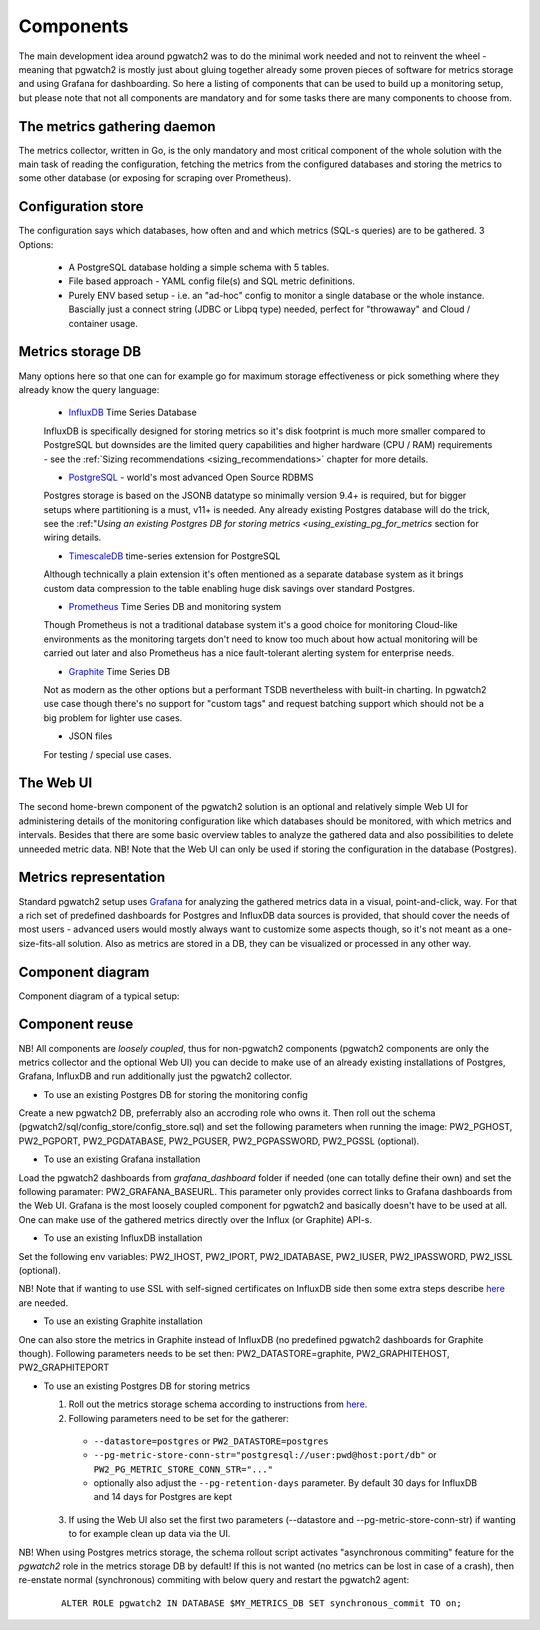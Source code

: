 .. _components:

Components
==========

The main development idea around pgwatch2 was to do the minimal work needed and not to reinvent the wheel - meaning that
pgwatch2 is mostly just about gluing together already some proven pieces of software for metrics storage and using Grafana
for dashboarding. So here a listing of components that can be used to build up a monitoring setup, but please note that
not all components are mandatory and for some tasks there are many components to choose from.

The metrics gathering daemon
----------------------------

The metrics collector, written in Go, is the only mandatory and most critical component of the whole solution with the main
task of reading the configuration, fetching the metrics from the configured databases and storing the metrics to some other
database (or exposing for scraping over Prometheus).

Configuration store
-------------------

The configuration says which databases, how often and and which metrics (SQL-s queries) are to be gathered. 3 Options:

  - A PostgreSQL database holding a simple schema with 5 tables.

  - File based approach - YAML config file(s) and SQL metric definitions.

  - Purely ENV based setup - i.e. an "ad-hoc" config to monitor a single database or the whole instance. Bascially just a
    connect string (JDBC or Libpq type) needed, perfect for "throwaway" and Cloud / container usage.

Metrics storage DB
------------------

Many options here so that one can for example go for maximum storage effectiveness or pick something where they already
know the query language:

  - `InfluxDB <https://www.influxdata.com/time-series-platform/influxdb/>`_ Time Series Database

  InfluxDB is specifically designed for storing metrics so it's disk footprint is much more smaller compared to PostgreSQL
  but downsides are the limited query capabilities and higher hardware (CPU / RAM) requirements - see the :ref:`Sizing recommendations <sizing_recommendations>` chapter for more details.

  - `PostgreSQL <https://www.postgresql.org/>`_ - world's most advanced Open Source RDBMS

  Postgres storage is based on the JSONB datatype so minimally version 9.4+ is required, but for bigger setups where
  partitioning is a must, v11+ is needed. Any already existing Postgres database will do the trick, see the :ref:"`Using
  an existing Postgres DB for storing metrics <using_existing_pg_for_metrics` section for wiring details.

  - `TimescaleDB <https://www.timescale.com/>`_ time-series extension for PostgreSQL

  Although technically a plain extension it's often mentioned as a separate database system as it brings custom data compression
  to the table enabling huge disk savings over standard Postgres.

  - `Prometheus <https://prometheus.io/>`_ Time Series DB and monitoring system

  Though Prometheus is not a traditional database system it's a good choice for monitoring Cloud-like environments as the
  monitoring targets don't need to know too much about how actual monitoring will be carried out later and also Prometheus
  has a nice fault-tolerant alerting system for enterprise needs.

  - `Graphite <https://graphiteapp.org/>`_ Time Series DB

  Not as modern as the other options but a performant TSDB nevertheless with built-in charting. In pgwatch2 use case though
  there's no support for "custom tags" and request batching support which should not be a big problem for lighter use cases.

  - JSON files

  For testing / special use cases.

The Web UI
----------

The second home-brewn component of the pgwatch2 solution is an optional and relatively simple Web UI for administering details
of the monitoring configuration like which databases should be monitored, with which metrics and intervals. Besides that there
are some basic overview tables to analyze the gathered data and also possibilities to delete unneeded metric data. NB! Note
that the Web UI can only be used if storing the configuration in the database (Postgres).

Metrics representation
----------------------

Standard pgwatch2 setup uses `Grafana <http://grafana.org/>`_ for analyzing the gathered metrics data in a visual, point-and-click,
way. For that a rich set of predefined dashboards for Postgres and InfluxDB data sources is provided, that should cover
the needs of most users - advanced users would mostly always want to customize some aspects though, so it's not meant as
a one-size-fits-all solution. Also as metrics are stored in a DB, they can be visualized or processed in any other way.

Component diagram
-----------------

Component diagram of a typical setup:

.. image:: https://raw.githubusercontent.com/cybertec-postgresql/pgwatch2/master/screenshots/pgwatch2_architecture.png
   :alt: pgwatch2 typical deployment architecture diagram
   :target: https://raw.githubusercontent.com/cybertec-postgresql/pgwatch2/master/screenshots/pgwatch2_architecture.png

Component reuse
---------------

NB! All components are *loosely coupled*, thus for non-pgwatch2 components (pgwatch2 components are only the metrics collector
and the optional Web UI) you can decide to make use of an already existing installations of Postgres, Grafana, InfluxDB
and run additionally just the pgwatch2 collector.

* To use an existing Postgres DB for storing the monitoring config

Create a new pgwatch2 DB, preferrably also an accroding role who owns it. Then roll out the schema (pgwatch2/sql/config_store/config_store.sql)
and set the following parameters when running the image: PW2_PGHOST, PW2_PGPORT, PW2_PGDATABASE, PW2_PGUSER, PW2_PGPASSWORD, PW2_PGSSL (optional).

* To use an existing Grafana installation

Load the pgwatch2 dashboards from *grafana_dashboard* folder if needed (one can totally define their own) and set the following paramater: PW2_GRAFANA_BASEURL.
This parameter only provides correct links to Grafana dashboards from the Web UI. Grafana is the most loosely coupled component for pgwatch2
and basically doesn't have to be used at all. One can make use of the gathered metrics directly over the Influx (or Graphite) API-s.

* To use an existing InfluxDB installation

Set the following env variables: PW2_IHOST, PW2_IPORT, PW2_IDATABASE, PW2_IUSER, PW2_IPASSWORD, PW2_ISSL (optional).

NB! Note that if wanting to use SSL with self-signed certificates on InfluxDB side then some extra steps describe `here <https://github.com/cybertec-postgresql/pgwatch2/issues/162>`__
are needed.

* To use an existing Graphite installation

One can also store the metrics in Graphite instead of InfluxDB (no predefined pgwatch2 dashboards for Graphite though).
Following parameters needs to be set then: PW2_DATASTORE=graphite, PW2_GRAPHITEHOST, PW2_GRAPHITEPORT

* To use an existing Postgres DB for storing metrics

  1. Roll out the metrics storage schema according to instructions from `here <https://github.com/cybertec-postgresql/pgwatch2/blob/master/pgwatch2/sql/metric_store/README.md>`__.
  2. Following parameters need to be set for the gatherer:

    * ``--datastore=postgres`` or ``PW2_DATASTORE=postgres``
    * ``--pg-metric-store-conn-str="postgresql://user:pwd@host:port/db"`` or ``PW2_PG_METRIC_STORE_CONN_STR="..."``
    * optionally also adjust the ``--pg-retention-days`` parameter. By default 30 days for InfluxDB and 14 days for Postgres are kept

  3. If using the Web UI also set the first two parameters (--datastore and --pg-metric-store-conn-str) if wanting to
     for example clean up data via the UI.

NB! When using Postgres metrics storage, the schema rollout script activates "asynchronous commiting" feature for the
*pgwatch2* role in the metrics storage DB by default! If this is not wanted (no metrics can be lost in case of a crash),
then re-enstate normal (synchronous) commiting with below query and restart the pgwatch2 agent:

  ::

    ALTER ROLE pgwatch2 IN DATABASE $MY_METRICS_DB SET synchronous_commit TO on;
